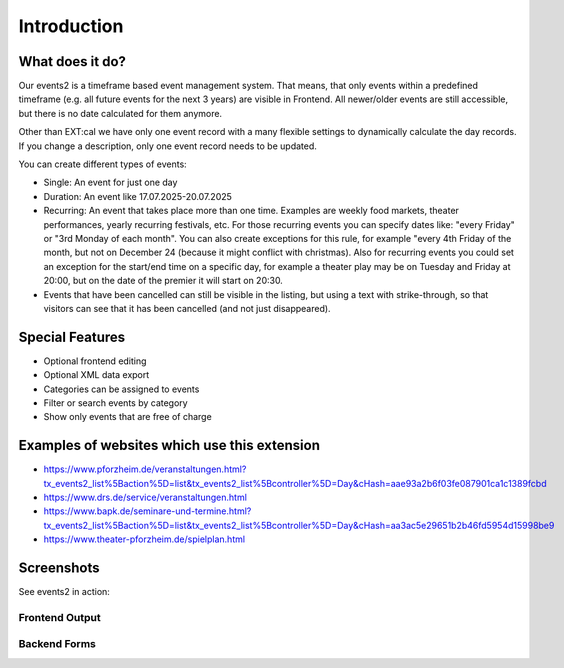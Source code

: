﻿..  include:: /Includes.rst.txt


..  _introduction:

============
Introduction
============

What does it do?
================

Our events2 is a timeframe based event management system. That means, that only events within a predefined timeframe (e.g. all future events for the next 3 years)
are visible in Frontend. All newer/older events are still accessible, but there is no date calculated for them anymore.

Other than EXT:cal we have only one event record with a many flexible settings to dynamically calculate the day
records. If you change a description, only one event record needs to be updated.

You can create different types of events:

*   Single: An event for just one day
*   Duration: An event like 17.07.2025-20.07.2025
*   Recurring: An event that takes place more than one time. Examples are weekly food markets, theater performances, yearly recurring festivals, etc. For those recurring events you can specify dates like: "every Friday" or "3rd Monday of each month". You can also create exceptions for this rule, for example "every 4th Friday of the month, but not on December 24 (because it might conflict with christmas). Also for recurring events you could set an exception for the start/end time on a specific day, for example a theater play may be on Tuesday and Friday at 20:00, but on the date of the premier it will start on 20:30.
*   Events that have been cancelled can still be visible in the listing, but using a text with strike-through, so that visitors can see that it has been cancelled (and not just disappeared).

Special Features
================
*   Optional frontend editing
*   Optional XML data export
*   Categories can be assigned to events
*   Filter or search events by category
*   Show only events that are free of charge

Examples of websites which use this extension
=============================================
*   https://www.pforzheim.de/veranstaltungen.html?tx_events2_list%5Baction%5D=list&tx_events2_list%5Bcontroller%5D=Day&cHash=aae93a2b6f03fe087901ca1c1389fcbd
*   https://www.drs.de/service/veranstaltungen.html
*   https://www.bapk.de/seminare-und-termine.html?tx_events2_list%5Baction%5D=list&tx_events2_list%5Bcontroller%5D=Day&cHash=aa3ac5e29651b2b46fd5954d15998be9
*   https://www.theater-pforzheim.de/spielplan.html

Screenshots
===========

See events2 in action:

Frontend Output
---------------
..  figure:: ../Images/Introduction/month-calendar-view.png
    :width: 400px
    :align: left
    :alt: Month calendar view, days with events in bold, current day highlighted
    Month calendar view, days with events in bold, current day highlighted

..  figure:: ../Images/Introduction/list-view.png
    :width: 500px
    :align: left
    :alt: List view of events
    List view of events

..  figure:: ../Images/Introduction/single-view.png
    :width: 500px
    :align: left
    :alt: Detail view of an event   
    Detail view of an event

..  figure:: ../Images/Introduction/search-box.png
    :width: 500px
    :align: left
    :alt: Search form for events
    Search form for events

Backend Forms
-------------

..  figure:: ../Images/Introduction/recurring-event-form.png
    :width: 800px
    :align: left
    :alt: Form to enter recurring events
    Backend form to enter recurring events

..  figure:: ../Images/Introduction/event-detail-form.png
    :width: 800px
    :align: left
    :alt: Form to enter recurring events
    Backend form to enter event details
